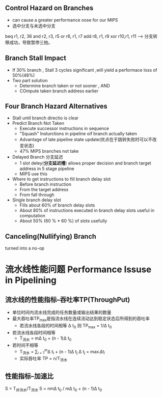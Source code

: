 ** Control Hazard on Branches
+ can cause a greater performance oose for our MIPS
+ 选中分支与未选中分支
beq r1, r2, 36
and r2, r3, r5
or  r6, r1, r7
add r8, r1, r9
xor r10,r1, r11 ---> 分支转移成功，导致暂停三拍。
** Branch Stall Impact
+ If 30% branch , Stall 3 cycles significant ,will yield a performace loss of 50%(48%)
+ Two part solution 
  + Determine branch taken or not sooner , AND
  + COmpute taken branch address earlier
** Four Branch Hazard Alternatives
+ Stall until branch directio is clear
+ Predict Branch Not Taken
  + Execute successor instructions in sequence
  + "Squash" Insturctions in pipeline oif branch actually taken
  + Advantage of late pipeline state update(优点在于跳转失败时可以不改变状态)
  + 47% MIPS branches not take 
+ Delayed Branch 分支延迟
  + 1 slot deley(*分支延迟槽*) allows proper decision and branch target address in 5 stage pipeline
  + MIPS use this
+ Where to get instructions to fill branch delay slot
  + Before branch instruction
  + From the target address
  + From fall through
+ Single branch delay slot 
  + Fills about 60% of branch delay slots
  + About 80% of instructions executed in branch delay slots useful in computation
  + About 50% (60 % * 60 %) of slots usefully 
** Canceling(Nullifying) Branch
turned into a no-op
* 流水线性能问题 Performance Issuse in Pipelining
** 流水线的性能指标--吞吐率TP(ThroughPut)
+ 单位时间内流水线完成的任务数量或输出结果的数量
+ 最大吞吐率TP_{max}是指流水线在连续流动达到稳定状态后所得到的吞吐率
  + 若流水线各段的时间相等 \Delta t_{0} 则 TP_{max} = 1/\Delta t_{0}
  
+ 若流水线各段时间相等 
  + T_{流水} = m\Delta t_{0} + (n - 1)\Delta t_{0}
+ 若时间不相等
  + T_{流水} = \sum_{i = 1}^{m}\Delta t_{i} + (n - 1)\Delta t_{j} \Delta t_{j} = \max{\Delta t_{i}}
  + 实际吞吐率 TP = n/T_{流水}
** 性能指标--加速比
S = T_{非流水}/T_{流水}
S = nm\Delta t_{0} / m\Delta t_{0} + (n - 1)\Delta t_{0}


